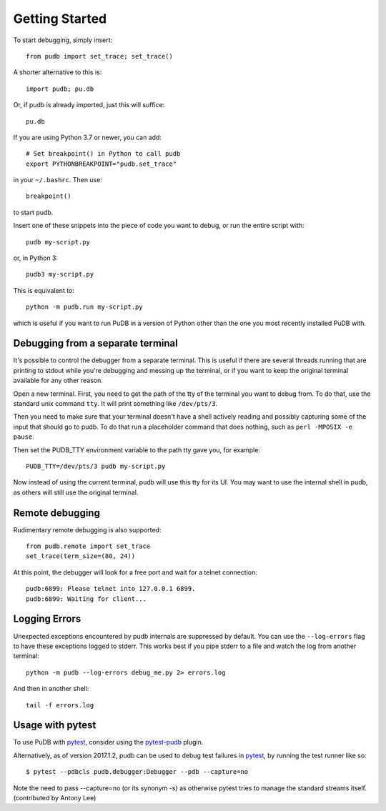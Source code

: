 Getting Started
---------------

To start debugging, simply insert::

    from pudb import set_trace; set_trace()

A shorter alternative to this is::

    import pudb; pu.db

Or, if pudb is already imported, just this will suffice::

    pu.db

If you are using Python 3.7 or newer, you can add::

    # Set breakpoint() in Python to call pudb
    export PYTHONBREAKPOINT="pudb.set_trace"

in your ``~/.bashrc``. Then use::

    breakpoint()

to start pudb.

Insert one of these snippets into the piece of code you want to debug, or
run the entire script with::

    pudb my-script.py

or, in Python 3::

    pudb3 my-script.py

This is equivalent to::

    python -m pudb.run my-script.py

which is useful if you want to run PuDB in a version of Python other than the
one you most recently installed PuDB with.

Debugging from a separate terminal
^^^^^^^^^^^^^^^^^^^^^^^^^^^^^^^^^^

It's possible to control the debugger from a separate terminal. This is useful
if there are several threads running that are printing to stdout while
you're debugging and messing up the terminal, or if you want to keep the
original terminal available for any other reason.

Open a new terminal. First, you need to get the path of the tty of the
terminal you want to debug from. To do that, use the standard unix
command ``tty``. It will print something like ``/dev/pts/3``.

Then you need to make sure that your terminal doesn't have a shell actively
reading and possibly capturing some of the input that should go to pudb.
To do that run a placeholder command that does nothing,
such as ``perl -MPOSIX -e pause``.

Then set the PUDB_TTY environment variable to the path tty gave you,
for example::

    PUDB_TTY=/dev/pts/3 pudb my-script.py

Now instead of using the current terminal, pudb will use this tty for its UI.
You may want to use the internal shell in pudb, as others will still use the
original terminal.

Remote debugging
^^^^^^^^^^^^^^^^

Rudimentary remote debugging is also supported::

    from pudb.remote import set_trace
    set_trace(term_size=(80, 24))

At this point, the debugger will look for a free port and wait for a telnet
connection::

    pudb:6899: Please telnet into 127.0.0.1 6899.
    pudb:6899: Waiting for client...

Logging Errors
^^^^^^^^^^^^^^

Unexpected exceptions encountered by pudb internals are suppressed by default.
You can use the ``--log-errors`` flag to have these exceptions logged to stderr.
This works best if you pipe stderr to a file and watch the log from another
terminal::

    python -m pudb --log-errors debug_me.py 2> errors.log
    
And then in another shell::

    tail -f errors.log
    
Usage with pytest
^^^^^^^^^^^^^^^^^

To use PuDB with `pytest <http://docs.pytest.org/en/latest/>`_, consider
using the `pytest-pudb <https://pypi.python.org/pypi/pytest-pudb>`_ plugin.

Alternatively, as of version 2017.1.2, pudb can be used to debug test failures
in `pytest <http://docs.pytest.org/en/latest/>`_, by running the test runner
like so::

    $ pytest --pdbcls pudb.debugger:Debugger --pdb --capture=no

Note the need to pass --capture=no (or its synonym -s) as otherwise
pytest tries to manage the standard streams itself. (contributed by Antony Lee)
